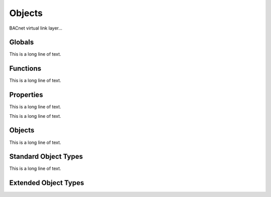 .. BACpypes object module

.. module:: object

Objects
=======

BACnet virtual link layer...

Globals
-------

This is a long line of text.

.. data:: map_name_re

    This is a long line of text.

.. data:: object_types

    This is a long line of text.

Functions
---------

This is a long line of text.

.. function:: map_name(name)

    :param string name: something

    This is a long line of text.

.. function:: register_object_type(klass)

    :param klass: class to register

    This is a long line of text.

.. function:: get_object_class(objectType)

    :param objectType: something
    :returns: something

    This is a long line of text.

.. function:: get_datatype(objectType, property)

    :param objectType: something
    :param property: something
    :returns: datatype class

    This is a long line of text.

Properties
----------

This is a long line of text.

.. class:: Property

    This is a long line of text.

    .. attribute:: identifier

        This is a long line of text.

    .. attribute:: datatype

        This is a long line of text.

    .. attribute:: optional

        This is a long line of text.

    .. attribute:: mutable

        This is a long line of text.

    .. attribute:: default

        This is a long line of text.

    .. method:: ReadProperty(obj, arrayIndex=None)

        :param obj: object reference
        :param arrayIndex: optional array index

        This is a long line of text.

    .. method:: WriteProperty(obj, value, arrayIndex=None, priority=None)
    
        :param obj: object reference
        :param value: new property value
        :param arrayIndex: optional array index
        :param priority: optional priority

        This is a long line of text.

.. class:: ObjectIdentifierProperty

    .. method:: WriteProperty(obj, value, arrayIndex=None, priority=None)
    
        :param obj: object reference
        :param value: new property value
        :param arrayIndex: optional array index
        :param priority: optional priority

        This is a long line of text.

.. class:: CurrentDateProperty

    .. method:: ReadProperty(obj, arrayIndex=None)

        :param obj: object reference
        :param arrayIndex: optional array index

        This is a long line of text.

    .. method:: WriteProperty(obj, value, arrayIndex=None, priority=None)

        This method is to override the :func:`Property.WriteProperty` so 
        instances of this class will raise an expection and be considered
        unwriteable.
    
.. class:: CurrentTimeProperty

    .. method:: ReadProperty(obj, arrayIndex=None)

        :param obj: object reference
        :param arrayIndex: optional array index

        This is a long line of text.

    .. method:: WriteProperty(obj, value, arrayIndex=None, priority=None)

        This method is to override the :func:`Property.WriteProperty` so 
        instances of this class will raise an expection and be considered
        unwriteable.

Objects
-------

This is a long line of text.

.. class Object

    This is a long line of text.

    .. attribute:: properties

        This is a long line of text.

    .. attribute:: _properties

        This is a long line of text.

    .. attribute:: _values

        This is a long line of text.

    .. method:: _attr_to_property(attr)
    
        :param attr: attribute name to map to property instance

        This is a long line of text.

    .. method:: __getattr__(attr)

        :param attr: attribute name (Python form)

        This is a long line of text.

    .. method:: __setattr__(attr, value)

        :param attr: attribute name (Python form)
        :param value: new value

        This is a long line of text.

    .. method:: ReadProperty(property, arrayIndex=None)

        :param property: property reference
        :param arrayIndex: optional array index

        This is a long line of text.

    .. method:: WriteProperty(property, value, arrayIndex=None, priority=None)

        :param property: property reference
        :param value: new value
        :param arrayIndex: optional array index
        :param priority: optional priority

        This is a long line of text.

    .. method:: get_datatype(property)

        :param property: property reference

        This is a long line of text.

    .. method:: debug_contents(indent=1, file=sys.stdout, _ids=None)

        This function has the same interface as
        :func:`debugging.DebugContents.debug_contents` and provides a way of
        debugging the contents of the object when the property values are
        complex objects that also have a *debug_contents* method.

        This function presents the properties in the order they are defined
        in the *_properties* attribute, including going through the class
        heirarchy to pick up inherited properties.

Standard Object Types
---------------------

This is a long line of text.

.. class:: AccumulatorObject(Object)

.. class:: BACnetAccumulatorRecord(Sequence)

.. class:: AnalogInputObject(Object)

.. class:: AnalogOutputObject(Object)

.. class:: AnalogValueObject(Object)

.. class:: AveragingObject(Object)

.. class:: BinaryInputObject(Object)

.. class:: BinaryOutputObject(Object)

.. class:: BinaryValueObject(Object)

.. class:: CalendarObject(Object)

.. class:: CommandObject(Object)

.. class:: DeviceObject(Object)

.. class:: EventEnrollmentObject(Object)

.. class:: FileObject(Object)

.. class:: GroupObject(Object)

.. class:: LifeSafetyPointObject(Object)

.. class:: LifeSafetyZoneObject(Object)

.. class:: LoopObject(Object)

.. class:: MultiStateInputObject(Object)

.. class:: MultiStateOutputObject(Object)

.. class:: MultiStateValueObject(Object)

.. class:: NotificationClassObject(Object)

.. class:: ProgramObject(Object)

.. class:: PulseConverterObject(Object)

.. class:: ScheduleObject(Object)

.. class:: StructuredViewObject(Object)

.. class:: TrendLogObject(Object)

Extended Object Types
---------------------

.. class:: LocalDeviceObject(DeviceObject)
